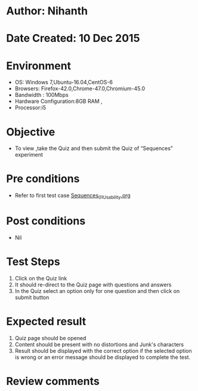 * Author: Nihanth
* Date Created: 10 Dec 2015
* Environment
  - OS: Windows 7,Ubuntu-16.04,CentOS-6
  - Browsers: Firefox-42.0,Chrome-47.0,Chromium-45.0
  - Bandwidth : 100Mbps
  - Hardware Configuration:8GB RAM , 
  - Processor:i5

* Objective
  - To view ,take the Quiz and then submit the Quiz of “Sequences” experiment

* Pre conditions
  - Refer to first test case [[https://github.com/Virtual-Labs/problem-solving-iiith/blob/master/test-cases/integration_test-cases/Sequences/Sequences_01_Usability.org][Sequences_01_Usability.org]]

* Post conditions
   - Nil
* Test Steps
  1. Click on the Quiz link 
  2. It should re-direct to the Quiz page with questions and answers
  3. In the Quiz select an option only for one question and then click on submit button

* Expected result
  1. Quiz page should be opened
  2. Content should be present with no distortions and Junk's characters
  3. Result should be displayed with the correct option if the selected option is wrong or an error message should be displayed to complete the test.

* Review comments


